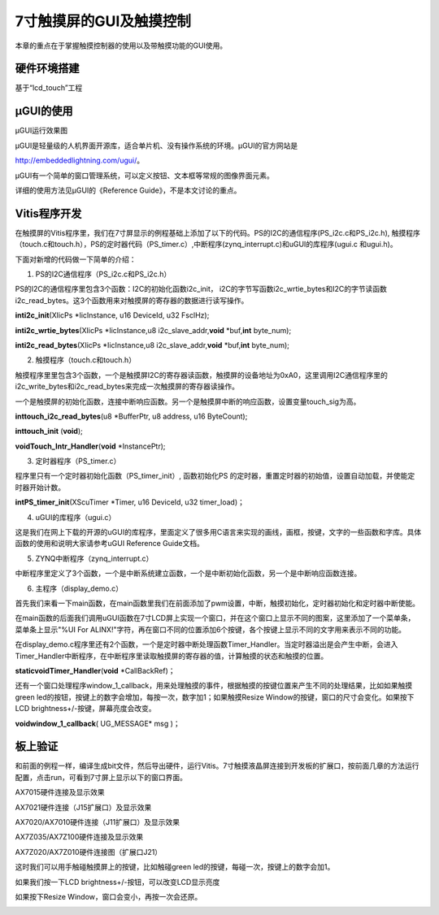 7寸触摸屏的GUI及触摸控制
==========================

本章的重点在于掌握触摸控制器的使用以及带触摸功能的GUI使用。

硬件环境搭建
------------

基于“lcd_touch”工程

µGUI的使用
----------

.. image:: images/25_media/image1.jpeg

µGUI运行效果图

µGUI是轻量级的人机界面开源库，适合单片机、没有操作系统的环境。µGUI的官方网站是

http://embeddedlightning.com/ugui/。

µGUI有一个简单的窗口管理系统，可以定义按钮、文本框等常规的图像界面元素。

.. image:: images/25_media/image2.png

.. image:: images/25_media/image3.png

详细的使用方法见µGUI的《Reference Guide》，不是本文讨论的重点。

Vitis程序开发
-------------

在触摸屏的Vitis程序里，我们在7寸屏显示的例程基础上添加了以下的代码。PS的I2C的通信程序(PS_i2c.c和PS_i2c.h),
触摸程序（touch.c和touch.h），PS的定时器代码（PS_timer.c）,中断程序(zynq_interrupt.c)和uGUI的库程序(ugui.c
和ugui.h)。

.. image:: images/25_media/image4.png

下面对新增的代码做一下简单的介绍：

1. PS的I2C通信程序（PS_i2c.c和PS_i2c.h）

PS的I2C的通信程序里包含3个函数：I2C的初始化函数i2c_init，
i2C的字节写函数i2c_wrtie_bytes和I2C的字节读函数i2c_read_bytes。这3个函数用来对触摸屏的寄存器的数据进行读写操作。

**inti2c_init**\ (XIicPs \*IicInstance, u16 DeviceId, u32 FsclHz);

**inti2c_wrtie_bytes**\ (XIicPs \*IicInstance,u8
i2c_slave_addr,\ **void** \*buf,\ **int** byte_num);

**inti2c_read_bytes**\ (XIicPs \*IicInstance,u8
i2c_slave_addr,\ **void** \*buf,\ **int** byte_num);

2. 触摸程序（touch.c和touch.h）

触摸程序里里包含3个函数，一个是触摸屏I2C的寄存器读函数，触摸屏的设备地址为0xA0，这里调用I2C通信程序里的i2c_write_bytes和i2c_read_bytes来完成一次触摸屏的寄存器读操作。

一个是触摸屏的初始化函数，连接中断响应函数。另一个是触摸屏中断的响应函数，设置变量touch_sig为高。

**inttouch_i2c_read_bytes**\ (u8 \*BufferPtr, u8 address, u16
ByteCount);

**inttouch_init** (**void**);

**voidTouch_Intr_Handler**\ (**void** \*InstancePtr);

3. 定时器程序（PS_timer.c）

程序里只有一个定时器初始化函数（PS_timer_init）, 函数初始化PS
的定时器，重置定时器的初始值，设置自动加载，并使能定时器开始计数。

**intPS_timer_init**\ (XScuTimer \*Timer, u16 DeviceId, u32
timer_load)；

4. uGUI的库程序（ugui.c）

这是我们在网上下载的开源的uGUI的库程序，里面定义了很多用C语言来实现的画线，画框，按键，文字的一些函数和字库。具体函数的使用和说明大家请参考uGUI
Reference Guide文档。

5. ZYNQ中断程序（zynq_interrupt.c）

中断程序里定义了3个函数，一个是中断系统建立函数，一个是中断初始化函数，另一个是中断响应函数连接。

6. 主程序（display_demo.c）

首先我们来看一下main函数，在main函数里我们在前面添加了pwm设置，中断，触摸初始化，定时器初始化和定时器中断使能。

.. image:: images/25_media/image5.png

在main函数的后面我们调用uGUI函数在7寸LCD屏上实现一个窗口，并在这个窗口上显示不同的图案，这里添加了一个菜单条，菜单条上显示"%UI
For
ALINX!"字符，再在窗口不同的位置添加6个按键，各个按键上显示不同的文字用来表示不同的功能。

.. image:: images/25_media/image6.png

在display_demo.c程序里还有2个函数，一个是定时器中断处理函数Timer_Handler。当定时器溢出是会产生中断，会进入Timer_Handler中断程序，在中断程序里读取触摸屏的寄存器的值，计算触摸的状态和触摸的位置。

**staticvoidTimer_Handler**\ (**void** \*CallBackRef)；

还有一个窗口处理程序window_1_callback，用来处理触摸的事件，根据触摸的按键位置来产生不同的处理结果，比如如果触摸green
led的按钮，按键上的数字会增加，每按一次，数字加1；如果触摸Resize
Window的按键，窗口的尺寸会变化。如果按下LCD
brightness+/-按键，屏幕亮度会改变。

**voidwindow_1_callback**\ ( UG_MESSAGE\* msg )；

板上验证
--------

和前面的例程一样，编译生成bit文件，然后导出硬件，运行Vitis。7寸触摸液晶屏连接到开发板的扩展口，按前面几章的方法运行配置，点击run，可看到7寸屏上显示以下的窗口界面。

.. image:: images/25_media/image7.jpeg

AX7015硬件连接及显示效果

.. image:: images/25_media/image8.png

AX7021硬件连接（J15扩展口）及显示效果

.. image:: images/25_media/image9.png

AX7020/AX7010硬件连接（J11扩展口）及显示效果

.. image:: images/25_media/image10.png

AX7Z035/AX7Z100硬件连接及显示效果

.. image:: images/25_media/image11.png

AX7Z020/AX7Z010硬件连接图（扩展口J21）

这时我们可以用手触碰触摸屏上的按键，比如触碰green
led的按键，每碰一次，按键上的数字会加1。

.. image:: images/25_media/image12.jpeg

如果我们按一下LCD brightness+/-按钮，可以改变LCD显示亮度

.. image:: images/25_media/image13.jpeg

如果按下Resize Window，窗口会变小，再按一次会还原。

.. image:: images/25_media/image14.jpeg

